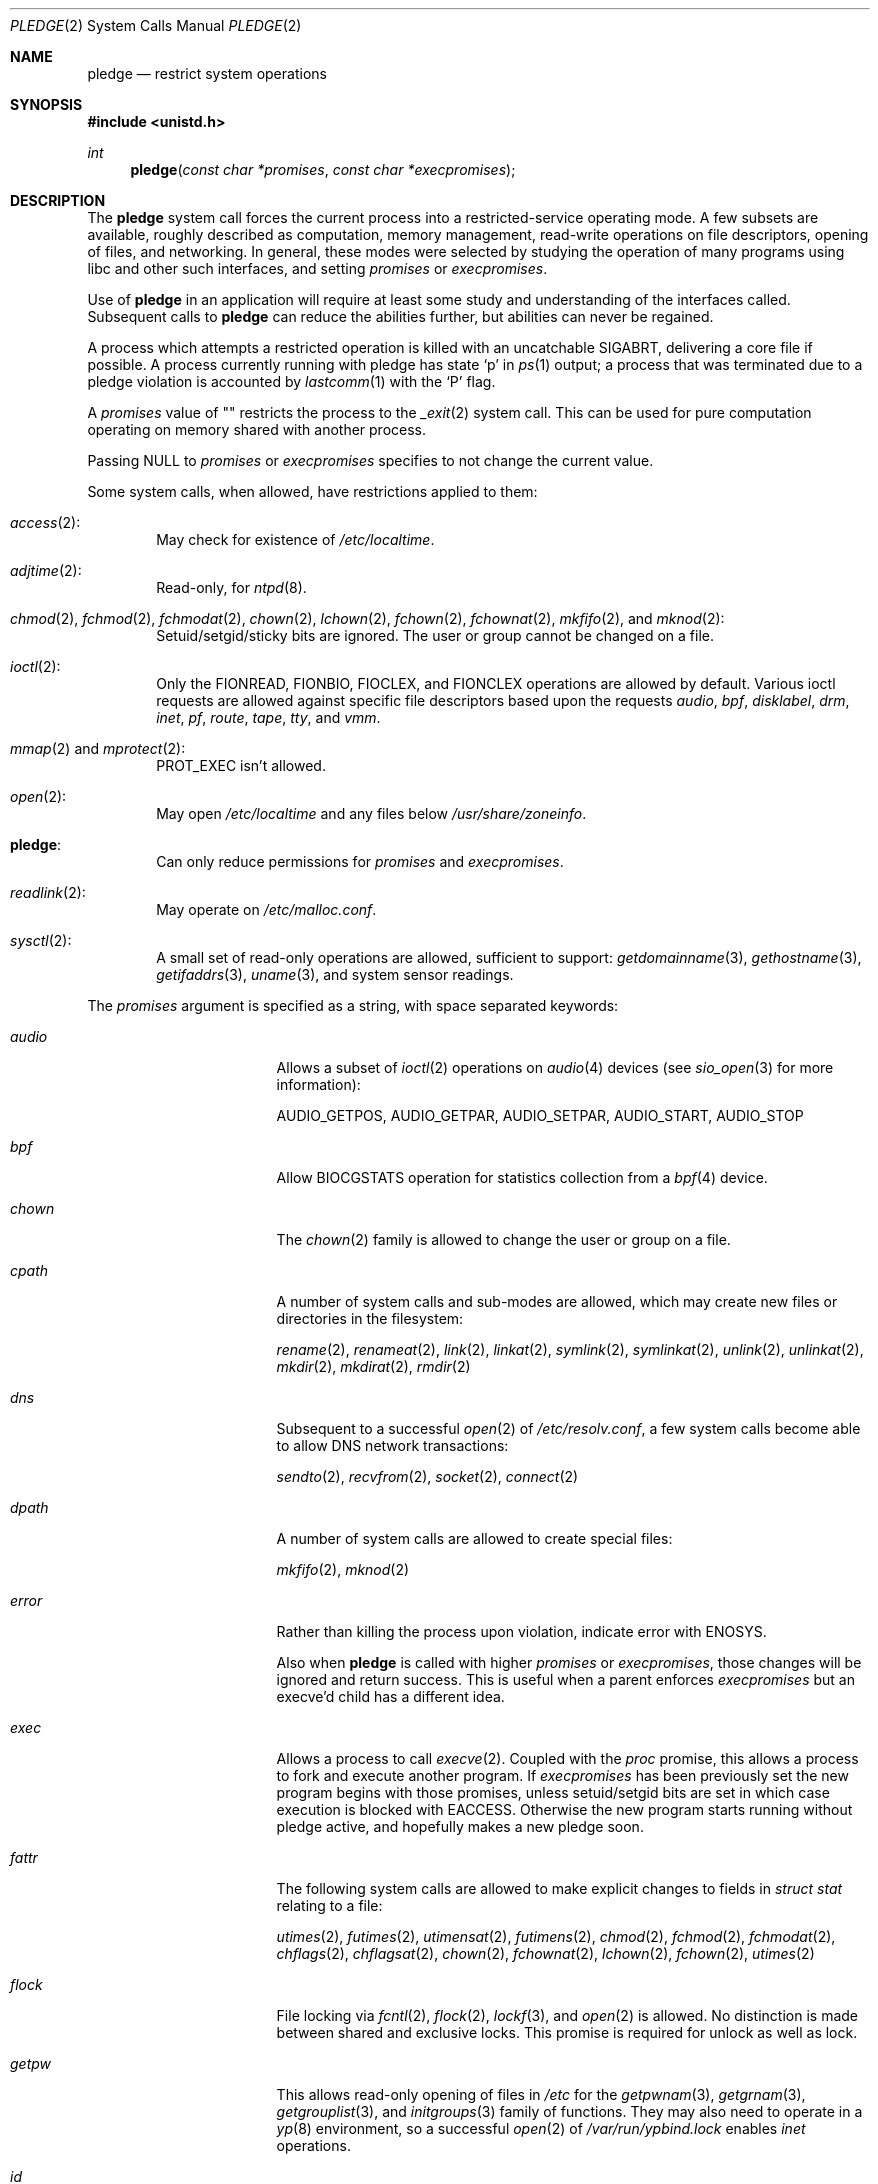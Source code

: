 .\" $OpenBSD: pledge.2,v 1.50 2018/01/12 04:36:44 deraadt Exp $
.\"
.\" Copyright (c) 2015 Nicholas Marriott <nicm@openbsd.org>
.\"
.\" Permission to use, copy, modify, and distribute this software for any
.\" purpose with or without fee is hereby granted, provided that the above
.\" copyright notice and this permission notice appear in all copies.
.\"
.\" THE SOFTWARE IS PROVIDED "AS IS" AND THE AUTHOR DISCLAIMS ALL WARRANTIES
.\" WITH REGARD TO THIS SOFTWARE INCLUDING ALL IMPLIED WARRANTIES OF
.\" MERCHANTABILITY AND FITNESS. IN NO EVENT SHALL THE AUTHOR BE LIABLE FOR
.\" ANY SPECIAL, DIRECT, INDIRECT, OR CONSEQUENTIAL DAMAGES OR ANY DAMAGES
.\" WHATSOEVER RESULTING FROM LOSS OF USE, DATA OR PROFITS, WHETHER IN AN
.\" ACTION OF CONTRACT, NEGLIGENCE OR OTHER TORTIOUS ACTION, ARISING OUT OF
.\" OR IN CONNECTION WITH THE USE OR PERFORMANCE OF THIS SOFTWARE.
.\"
.Dd $Mdocdate: January 12 2018 $
.Dt PLEDGE 2
.Os
.Sh NAME
.Nm pledge
.Nd restrict system operations
.Sh SYNOPSIS
.In unistd.h
.Ft int
.Fn pledge "const char *promises" "const char *execpromises"
.Sh DESCRIPTION
The
.Nm pledge
system call forces the current process into a restricted-service operating mode.
A few subsets are available, roughly described as computation, memory
management, read-write operations on file descriptors, opening of files,
and networking.
In general, these modes were selected by studying the operation
of many programs using libc and other such interfaces, and setting
.Ar promises
or
.Ar execpromises .
.Pp
Use of
.Nm pledge
in an application will require at least some study and understanding
of the interfaces called.
Subsequent calls to
.Nm pledge
can reduce the abilities further, but abilities can never be regained.
.Pp
A process which attempts a restricted operation is killed with an uncatchable
.Dv SIGABRT ,
delivering a core file if possible.
A process currently running with pledge has state
.Sq p
in
.Xr ps 1
output; a process that was terminated due to a pledge violation
is accounted by
.Xr lastcomm 1
with the
.Sq P
flag.
.Pp
A
.Ar promises
value of "" restricts the process to the
.Xr _exit 2
system call.
This can be used for pure computation operating on memory shared
with another process.
.Pp
Passing
.Dv NULL
to
.Ar promises
or
.Ar execpromises
specifies to not change the current value.
.Pp
Some system calls, when allowed, have restrictions applied to them:
.Bl -ohang -offset indent
.It Xr access 2 :
May check for existence of
.Pa /etc/localtime .
.It Xr adjtime 2 :
Read-only, for
.Xr ntpd 8 .
.It Xo
.Xr chmod 2 ,
.Xr fchmod 2 ,
.Xr fchmodat 2 ,
.Xr chown 2 ,
.Xr lchown 2 ,
.Xr fchown 2 ,
.Xr fchownat 2 ,
.Xr mkfifo 2 ,
and
.Xr mknod 2 :
.Xc
Setuid/setgid/sticky bits are ignored.
The user or group cannot be changed on a file.
.It Xr ioctl 2 :
Only the
.Dv FIONREAD ,
.Dv FIONBIO ,
.Dv FIOCLEX ,
and
.Dv FIONCLEX
operations are allowed by default.
Various ioctl requests are allowed against specific file descriptors
based upon the requests
.Va audio ,
.Va bpf ,
.Va disklabel ,
.Va drm ,
.Va inet ,
.Va pf ,
.Va route ,
.Va tape ,
.Va tty ,
and
.Va vmm .
.It Xo
.Xr mmap 2
and
.Xr mprotect 2 :
.Xc
.Dv PROT_EXEC
isn't allowed.
.It Xr open 2 :
May open
.Pa /etc/localtime
and any files below
.Pa /usr/share/zoneinfo .
.It Nm pledge :
Can only reduce permissions for
.Ar promises
and
.Ar execpromises .
.It Xr readlink 2 :
May operate on
.Pa /etc/malloc.conf .
.It Xr sysctl 2 :
A small set of read-only operations are allowed, sufficient to
support:
.Xr getdomainname 3 ,
.Xr gethostname 3 ,
.Xr getifaddrs 3 ,
.Xr uname 3 ,
and system sensor readings.
.El
.Pp
The
.Ar promises
argument is specified as a string, with space separated keywords:
.Bl -tag -width "prot_exec" -offset indent
.It Va audio
Allows a subset of
.Xr ioctl 2
operations on
.Xr audio 4
devices
(see
.Xr sio_open 3
for more information):
.Pp
.Dv AUDIO_GETPOS ,
.Dv AUDIO_GETPAR ,
.Dv AUDIO_SETPAR ,
.Dv AUDIO_START ,
.Dv AUDIO_STOP
.It Va bpf
Allow
.Dv BIOCGSTATS
operation for statistics collection from a
.Xr bpf 4
device.
.It Va chown
The
.Xr chown 2
family is allowed to change the user or group on a file.
.It Va cpath
A number of system calls and sub-modes are allowed, which may
create new files or directories in the filesystem:
.Pp
.Xr rename 2 ,
.Xr renameat 2 ,
.Xr link 2 ,
.Xr linkat 2 ,
.Xr symlink 2 ,
.Xr symlinkat 2 ,
.Xr unlink 2 ,
.Xr unlinkat 2 ,
.Xr mkdir 2 ,
.Xr mkdirat 2 ,
.Xr rmdir 2
.It Va dns
Subsequent to a successful
.Xr open 2
of
.Pa /etc/resolv.conf ,
a few system calls become able to allow DNS network transactions:
.Pp
.Xr sendto 2 ,
.Xr recvfrom 2 ,
.Xr socket 2 ,
.Xr connect 2
.It Va dpath
A number of system calls are allowed to create special files:
.Pp
.Xr mkfifo 2 ,
.Xr mknod 2
.It Va error
Rather than killing the process upon violation, indicate error with
.Er ENOSYS .
.Pp
Also when
.Nm pledge
is called with higher
.Ar promises
or
.Ar execpromises ,
those changes will be ignored and return success.
This is useful when a parent enforces
.Ar execpromises
but an execve'd child has a different idea.
.It Va exec
Allows a process to call
.Xr execve 2 .
Coupled with the
.Va proc
promise, this allows a process to fork and execute another program.
If
.Ar execpromises
has been previously set the new program begins with those promises,
unless setuid/setgid bits are set in which case execution is blocked with
.Er EACCESS .
Otherwise the new program starts running without pledge active,
and hopefully makes a new pledge soon.
.It Va fattr
The following system calls are allowed to make explicit changes
to fields in
.Va struct stat
relating to a file:
.Pp
.Xr utimes 2 ,
.Xr futimes 2 ,
.Xr utimensat 2 ,
.Xr futimens 2 ,
.Xr chmod 2 ,
.Xr fchmod 2 ,
.Xr fchmodat 2 ,
.Xr chflags 2 ,
.Xr chflagsat 2 ,
.Xr chown 2 ,
.Xr fchownat 2 ,
.Xr lchown 2 ,
.Xr fchown 2 ,
.Xr utimes 2
.It Va flock
File locking via
.Xr fcntl 2 ,
.Xr flock 2 ,
.Xr lockf 3 ,
and
.Xr open 2
is allowed.
No distinction is made between shared and exclusive locks.
This promise is required for unlock as well as lock.
.It Va getpw
This allows read-only opening of files in
.Pa /etc
for the
.Xr getpwnam 3 ,
.Xr getgrnam 3 ,
.Xr getgrouplist 3 ,
and
.Xr initgroups 3
family of functions.
They may also need to operate in a
.Xr yp 8
environment, so a successful
.Xr open 2
of
.Pa /var/run/ypbind.lock
enables
.Va inet
operations.
.It Va id
Allows the following system calls which can change the rights of a
process:
.Pp
.Xr setuid 2 ,
.Xr seteuid 2 ,
.Xr setreuid 2 ,
.Xr setresuid 2 ,
.Xr setgid 2 ,
.Xr setegid 2 ,
.Xr setregid 2 ,
.Xr setresgid 2 ,
.Xr setgroups 2 ,
.Xr setlogin 2 ,
.Xr setrlimit 2 ,
.Xr getpriority 2 ,
.Xr setpriority 2
.It Va inet
The following system calls are allowed to operate in the
.Dv AF_INET
and
.Dv AF_INET6
domains
(though
.Xr setsockopt 2
has been substantially reduced in functionality):
.Pp
.Xr socket 2 ,
.Xr listen 2 ,
.Xr bind 2 ,
.Xr connect 2 ,
.Xr accept4 2 ,
.Xr accept 2 ,
.Xr getpeername 2 ,
.Xr getsockname 2 ,
.Xr setsockopt 2 ,
.Xr getsockopt 2
.It Va mcast
In combination with
.Va inet
give back functionality to
.Xr setsockopt 2
for operating on multicast sockets.
.It Va pf
Allows a subset of
.Xr ioctl 2
operations on the
.Xr pf 4
device:
.Pp
.Dv DIOCADDRULE ,
.Dv DIOCGETSTATUS ,
.Dv DIOCNATLOOK ,
.Dv DIOCRADDTABLES ,
.Dv DIOCRCLRADDRS ,
.Dv DIOCRCLRTABLES ,
.Dv DIOCRCLRTSTATS ,
.Dv DIOCRGETTSTATS ,
.Dv DIOCRSETADDRS ,
.Dv DIOCXBEGIN ,
.Dv DIOCXCOMMIT
.It Va proc
Allows the following process relationship operations:
.Pp
.Xr fork 2 ,
.Xr vfork 2 ,
.Xr kill 2 ,
.Xr getpriority 2 ,
.Xr setpriority 2 ,
.Xr setrlimit 2 ,
.Xr setpgid 2 ,
.Xr setsid 2
.It Va prot_exec
Allows the use of
.Dv PROT_EXEC
with
.Xr mmap 2
and
.Xr mprotect 2 .
.It Va ps
Allows enough
.Xr sysctl 2
interfaces to allow inspection of processes operating on the system using
programs like
.Xr ps 1 .
.It Va recvfd
Allows receiving of file descriptors using
.Xr recvmsg 2 .
File descriptors referring to directories may not be passed.
.It Va rpath
A number of system calls are allowed if they only cause
read-only effects on the filesystem:
.Pp
.Xr chdir 2 ,
.Xr getcwd 3 ,
.Xr openat 2 ,
.Xr fstatat 2 ,
.Xr faccessat 2 ,
.Xr readlinkat 2 ,
.Xr lstat 2 ,
.Xr chmod 2 ,
.Xr fchmod 2 ,
.Xr fchmodat 2 ,
.Xr chflags 2 ,
.Xr chflagsat 2 ,
.Xr chown 2 ,
.Xr fchown 2 ,
.Xr fchownat 2 ,
.Xr fstat 2 ,
.Xr getfsstat 2
.It Va sendfd
Allows sending of file descriptors using
.Xr sendmsg 2 .
File descriptors referring to directories may not be passed.
.It Va settime
Allows the setting of system time, via the
.Xr settimeofday 2 ,
.Xr adjtime 2 ,
and
.Xr adjfreq 2
system calls.
.It Va stdio
The following system calls are permitted.
.Xr sendto 2
is only permitted if its destination socket address is
.Dv NULL .
As a result, all the expected functionalities of libc stdio work.
.Pp
.Xr clock_getres 2 ,
.Xr clock_gettime 2 ,
.Xr close 2 ,
.Xr closefrom 2 ,
.Xr dup 2 ,
.Xr dup2 2 ,
.Xr dup3 2 ,
.Xr fchdir 2 ,
.Xr fcntl 2 ,
.Xr fstat 2 ,
.Xr fsync 2 ,
.Xr ftruncate 2 ,
.Xr getdents 2 ,
.Xr getdtablecount 2 ,
.Xr getegid 2 ,
.Xr getentropy 2 ,
.Xr geteuid 2 ,
.Xr getgid 2 ,
.Xr getgroups 2 ,
.Xr getitimer 2 ,
.Xr getlogin 2 ,
.Xr getpgid 2 ,
.Xr getpgrp 2 ,
.Xr getpid 2 ,
.Xr getppid 2 ,
.Xr getresgid 2 ,
.Xr getresuid 2 ,
.Xr getrlimit 2 ,
.Xr getrtable 2 ,
.Xr getsid 2 ,
.Xr getthrid 2 ,
.Xr gettimeofday 2 ,
.Xr getuid 2 ,
.Xr issetugid 2 ,
.Xr kevent 2 ,
.Xr kqueue 2 ,
.Xr lseek 2 ,
.Xr madvise 2 ,
.Xr minherit 2 ,
.Xr mmap 2 ,
.Xr mprotect 2 ,
.Xr mquery 2 ,
.Xr munmap 2 ,
.Xr nanosleep 2 ,
.Xr pipe 2 ,
.Xr pipe2 2 ,
.Xr poll 2 ,
.Xr pread 2 ,
.Xr preadv 2 ,
.Xr pwrite 2 ,
.Xr pwritev 2 ,
.Xr read 2 ,
.Xr readv 2 ,
.Xr recvfrom 2 ,
.Xr recvmsg 2 ,
.Xr select 2 ,
.Xr sendmsg 2 ,
.Xr sendsyslog 2 ,
.Xr sendto 2 ,
.Xr setitimer 2 ,
.Xr shutdown 2 ,
.Xr sigaction 2 ,
.Xr sigprocmask 2 ,
.Xr sigreturn 2 ,
.Xr socketpair 2 ,
.Xr umask 2 ,
.Xr wait4 2 ,
.Xr write 2 ,
.Xr writev 2
.It Va tape
Allow
.Dv MTIOCGET
and
.Dv MTIOCTOP
operations against tape drives.
.It Va tmppath
A number of system calls are allowed to do operations in the
.Pa /tmp
directory, including create, read, or write:
.Pp
.Xr lstat 2 ,
.Xr chmod 2 ,
.Xr chflags 2 ,
.Xr chown 2 ,
.Xr unlink 2 ,
.Xr fstat 2
.It Va tty
In addition to allowing read-write operations on
.Pa /dev/tty ,
this opens up a variety of
.Xr ioctl 2
requests used by tty devices.
If
.Va tty
is accompanied with
.Va rpath ,
.Xr revoke 2
is permitted.
Otherwise only the following
.Xr ioctl 2
requests are permitted:
.Pp
.Dv TIOCSPGRP ,
.Dv TIOCGETA ,
.Dv TIOCGPGRP ,
.Dv TIOCGWINSZ ,
.Dv TIOCSWINSZ ,
.Dv TIOCSBRK ,
.Dv TIOCCDTR ,
.Dv TIOCSETA ,
.Dv TIOCSETAW ,
.Dv TIOCSETAF ,
.Dv TIOCUCNTL
.It Va unix
The following system calls are allowed to operate in the
.Dv AF_UNIX
domain:
.Pp
.Xr socket 2 ,
.Xr listen 2 ,
.Xr bind 2 ,
.Xr connect 2 ,
.Xr accept4 2 ,
.Xr accept 2 ,
.Xr getpeername 2 ,
.Xr getsockname 2 ,
.Xr setsockopt 2 ,
.Xr getsockopt 2
.It Va vminfo
Allows enough
.Xr sysctl 2
interfaces to allow inspection of the system's virtual memory by
programs like
.Xr top 1
and
.Xr vmstat 8 .
.It Va wpath
A number of system calls are allowed and may cause
write-effects on the filesystem:
.Pp
.Xr getcwd 3 ,
.Xr openat 2 ,
.Xr fstatat 2 ,
.Xr faccessat 2 ,
.Xr readlinkat 2 ,
.Xr lstat 2 ,
.Xr chmod 2 ,
.Xr fchmod 2 ,
.Xr fchmodat 2 ,
.Xr chflags 2 ,
.Xr chflagsat 2 ,
.Xr chown 2 ,
.Xr fchown 2 ,
.Xr fchownat 2 ,
.Xr fstat 2
.El
.Sh RETURN VALUES
.Rv -std
.Sh ERRORS
.Nm pledge
will fail if:
.Bl -tag -width Er
.It Bq Er EFAULT
.Ar promises
or
.Ar execpromises
points outside the process's allocated address space.
.It Bq Er EINVAL
.Ar promises
is malformed or contains invalid keywords.
.It Bq Er EPERM
This process is attempting to increase permissions.
.El
.Sh HISTORY
The
.Nm pledge
system call first appeared in
.Ox 5.9 .
